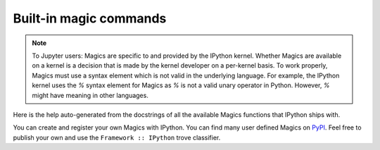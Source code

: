=======================
Built-in magic commands
=======================

.. module:: api_magics
    :synopsis: Autogenerated doc for all magics.

.. note::

    To Jupyter users: Magics are specific to and provided by the IPython kernel.
    Whether Magics are available on a kernel is a decision that is made by
    the kernel developer on a per-kernel basis. To work properly, Magics must
    use a syntax element which is not valid in the underlying language. For
    example, the IPython kernel uses the `%` syntax element for Magics as `%`
    is not a valid unary operator in Python. However, `%` might have meaning in
    other languages.

Here is the help auto-generated from the docstrings of all the available Magics
functions that IPython ships with.

You can create and register your own Magics with IPython. You can find many user
defined Magics on `PyPI <https://pypi.io>`_. Feel free to publish your own and
use the ``Framework :: IPython`` trove classifier.

.. .. include:: magics-generated.txt
